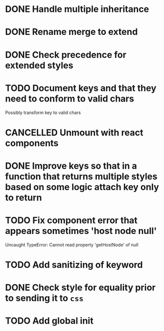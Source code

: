 #+SEQ_TODO: NEXT(t) TODO(t) WAITING(w) | DONE(d) PARTIAL(p) CANCELLED(c)
* DONE Handle multiple inheritance
  CLOSED: [2018-01-30 Tue 13:00]
* DONE Rename merge to extend
  CLOSED: [2018-01-28 Sun 14:59]
* DONE Check precedence for extended styles
  CLOSED: [2018-01-30 Tue 13:00]
* TODO Document keys and that they need to conform to valid chars
  Possibly transform key to valid chars
* CANCELLED Unmount with react components
  CLOSED: [2018-01-30 Tue 19:20]
* DONE Improve keys so that in a function that returns multiple styles based on some logic attach key only to return
  CLOSED: [2018-01-30 Tue 19:19]
* TODO Fix component error that appears sometimes 'host node null'
     Uncaught TypeError: Cannot read property 'getHostNode' of null
* TODO Add sanitizing of keyword
* DONE Check style for equality prior to sending it to ~css~
  CLOSED: [2018-01-30 Tue 19:19]
* TODO Add global init
